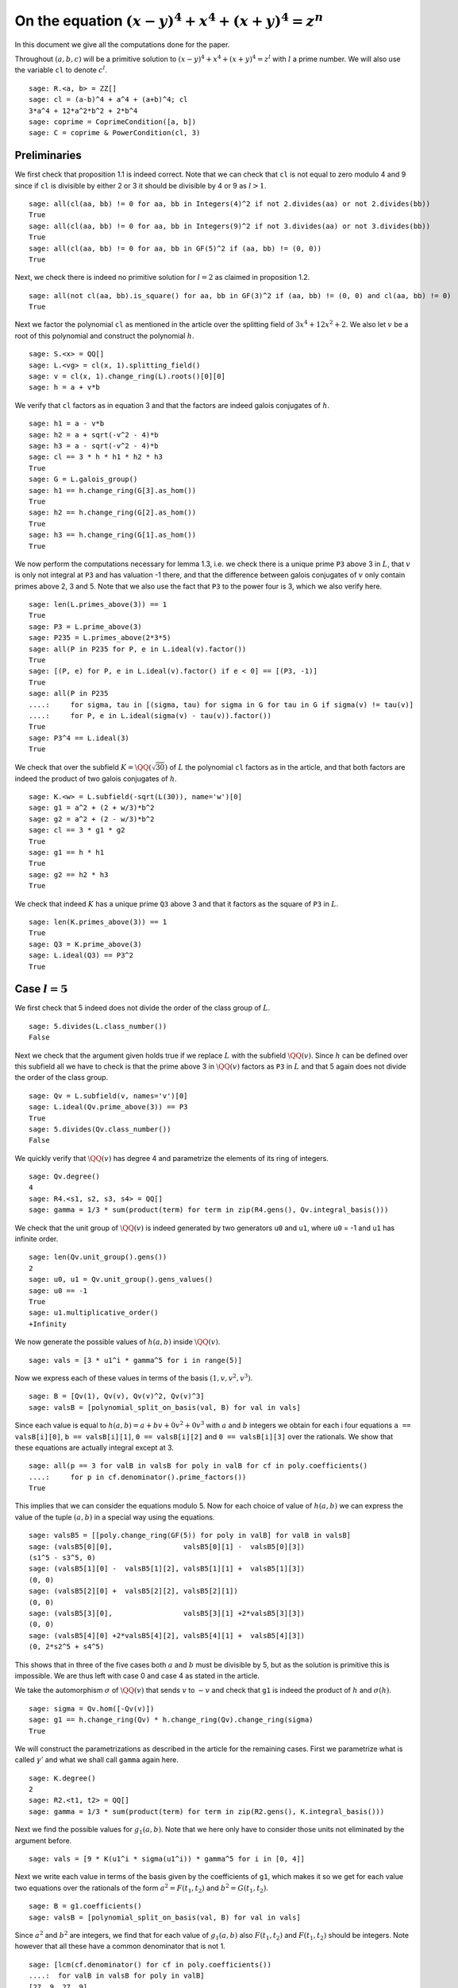 =======================================================
 On the equation :math:`(x-y)^4 + x^4 + (x+y)^4 = z^n`
=======================================================

In this document we give all the computations done for the paper.

.. linkall

Throughout :math:`(a, b, c)` will be a primitive solution to
:math:`(x-y)^4 + x^4 + (x+y)^4 = z^l` with :math:`l` a prime
number. We will also use the variable ``cl`` to denote :math:`c^l`.

::

   sage: R.<a, b> = ZZ[]
   sage: cl = (a-b)^4 + a^4 + (a+b)^4; cl
   3*a^4 + 12*a^2*b^2 + 2*b^4
   sage: coprime = CoprimeCondition([a, b])
   sage: C = coprime & PowerCondition(cl, 3)

Preliminaries
=============

We first check that proposition 1.1 is indeed correct. Note that we
can check that ``cl`` is not equal to zero modulo 4 and 9 since if
``cl`` is divisible by either 2 or 3 it should be divisible by 4 or 9
as :math:`l > 1`.

::

   sage: all(cl(aa, bb) != 0 for aa, bb in Integers(4)^2 if not 2.divides(aa) or not 2.divides(bb))
   True
   sage: all(cl(aa, bb) != 0 for aa, bb in Integers(9)^2 if not 3.divides(aa) or not 3.divides(bb))
   True
   sage: all(cl(aa, bb) != 0 for aa, bb in GF(5)^2 if (aa, bb) != (0, 0))
   True

Next, we check there is indeed no primitive solution for :math:`l = 2`
as claimed in proposition 1.2.

::

   sage: all(not cl(aa, bb).is_square() for aa, bb in GF(3)^2 if (aa, bb) != (0, 0) and cl(aa, bb) != 0)
   True

Next we factor the polynomial ``cl`` as mentioned in the article over
the splitting field of :math:`3 x^4 + 12 x^2 + 2`. We also let
:math:`v` be a root of this polynomial and construct the polynomial
:math:`h`.

::

   sage: S.<x> = QQ[]
   sage: L.<vg> = cl(x, 1).splitting_field()
   sage: v = cl(x, 1).change_ring(L).roots()[0][0]
   sage: h = a + v*b

We verify that ``cl`` factors as in equation 3 and that the factors
are indeed galois conjugates of :math:`h`.

::

   sage: h1 = a - v*b
   sage: h2 = a + sqrt(-v^2 - 4)*b
   sage: h3 = a - sqrt(-v^2 - 4)*b
   sage: cl == 3 * h * h1 * h2 * h3
   True
   sage: G = L.galois_group()
   sage: h1 == h.change_ring(G[3].as_hom())
   True
   sage: h2 == h.change_ring(G[2].as_hom())
   True
   sage: h3 == h.change_ring(G[1].as_hom())
   True

We now perform the computations necessary for lemma 1.3, i.e. we check
there is a unique prime ``P3`` above 3 in :math:`L`, that :math:`v` is
only not integral at ``P3`` and has valuation -1 there, and that the
difference between galois conjugates of :math:`v` only contain primes
above 2, 3 and 5. Note that we also use the fact that ``P3`` to the
power four is 3, which we also verify here.

::

   sage: len(L.primes_above(3)) == 1
   True
   sage: P3 = L.prime_above(3)
   sage: P235 = L.primes_above(2*3*5)
   sage: all(P in P235 for P, e in L.ideal(v).factor())
   True
   sage: [(P, e) for P, e in L.ideal(v).factor() if e < 0] == [(P3, -1)]
   True
   sage: all(P in P235
   ....:     for sigma, tau in [(sigma, tau) for sigma in G for tau in G if sigma(v) != tau(v)]
   ....:     for P, e in L.ideal(sigma(v) - tau(v)).factor())
   True
   sage: P3^4 == L.ideal(3)
   True

We check that over the subfield :math:`K = \QQ(\sqrt{30})` of
:math:`L` the polynomial ``cl`` factors as in the article, and that
both factors are indeed the product of two galois conjugates of
:math:`h`.

::

   sage: K.<w> = L.subfield(-sqrt(L(30)), name='w')[0]
   sage: g1 = a^2 + (2 + w/3)*b^2
   sage: g2 = a^2 + (2 - w/3)*b^2
   sage: cl == 3 * g1 * g2
   True
   sage: g1 == h * h1
   True
   sage: g2 == h2 * h3
   True

We check that indeed :math:`K` has a unique prime ``Q3`` above 3 and
that it factors as the square of ``P3`` in :math:`L`.

::

   sage: len(K.primes_above(3)) == 1
   True
   sage: Q3 = K.prime_above(3)
   sage: L.ideal(Q3) == P3^2
   True

Case :math:`l = 5`
==================

We first check that 5 indeed does not divide the order of the class
group of :math:`L`.

::

   sage: 5.divides(L.class_number())
   False

Next we check that the argument given holds true if we replace
:math:`L` with the subfield :math:`\QQ(v)`. Since :math:`h` can be
defined over this subfield all we have to check is that the prime
above 3 in :math:`\QQ(v)` factors as ``P3`` in :math:`L` and that 5
again does not divide the order of the class group.

::

   sage: Qv = L.subfield(v, names='v')[0]
   sage: L.ideal(Qv.prime_above(3)) == P3
   True
   sage: 5.divides(Qv.class_number())
   False

We quickly verify that :math:`\QQ(v)` has degree 4 and parametrize the
elements of its ring of integers.

::

   sage: Qv.degree()
   4
   sage: R4.<s1, s2, s3, s4> = QQ[]
   sage: gamma = 1/3 * sum(product(term) for term in zip(R4.gens(), Qv.integral_basis()))

We check that the unit group of :math:`\QQ(v)` is indeed generated by
two generators ``u0`` and ``u1``, where ``u0`` = -1 and ``u1`` has
infinite order.

::

   sage: len(Qv.unit_group().gens())
   2
   sage: u0, u1 = Qv.unit_group().gens_values()
   sage: u0 == -1
   True
   sage: u1.multiplicative_order()
   +Infinity

We now generate the possible values of :math:`h(a, b)` inside
:math:`\QQ(v)`.

::

   sage: vals = [3 * u1^i * gamma^5 for i in range(5)]

Now we express each of these values in terms of the basis :math:`( 1,
v, v^2, v^3 )`.

::

   sage: B = [Qv(1), Qv(v), Qv(v)^2, Qv(v)^3]
   sage: valsB = [polynomial_split_on_basis(val, B) for val in vals]

Since each value is equal to :math:`h(a, b) = a + b v + 0 v^2 + 0 v^3`
with :math:`a` and :math:`b` integers we obtain for each i four
equations ``a == valsB[i][0]``, ``b == valsB[i][1]``, ``0 ==
valsB[i][2]`` and ``0 == valsB[i][3]`` over the rationals. We show
that these equations are actually integral except at 3.

::

   sage: all(p == 3 for valB in valsB for poly in valB for cf in poly.coefficients()
   ....:     for p in cf.denominator().prime_factors())
   True

This implies that we can consider the equations modulo 5. Now for each
choice of value of :math:`h(a, b)` we can express the value of the
tuple :math:`(a, b)` in a special way using the equations.

::

   sage: valsB5 = [[poly.change_ring(GF(5)) for poly in valB] for valB in valsB]
   sage: (valsB5[0][0],                 valsB5[0][1] -  valsB5[0][3])
   (s1^5 - s3^5, 0)
   sage: (valsB5[1][0] -  valsB5[1][2], valsB5[1][1] +  valsB5[1][3])
   (0, 0)
   sage: (valsB5[2][0] +  valsB5[2][2], valsB5[2][1])
   (0, 0)
   sage: (valsB5[3][0],                 valsB5[3][1] +2*valsB5[3][3])
   (0, 0)
   sage: (valsB5[4][0] +2*valsB5[4][2], valsB5[4][1] +  valsB5[4][3])
   (0, 2*s2^5 + s4^5)

This shows that in three of the five cases both :math:`a` and
:math:`b` must be divisible by 5, but as the solution is primitive
this is impossible. We are thus left with case 0 and case 4 as stated
in the article.

We take the automorphism :math:`\sigma` of :math:`\QQ(v)` that sends
:math:`v` to :math:`-v` and check that ``g1`` is indeed the product of
:math:`h` and :math:`\sigma(h)`.

::

   sage: sigma = Qv.hom([-Qv(v)])
   sage: g1 == h.change_ring(Qv) * h.change_ring(Qv).change_ring(sigma)
   True

We will construct the parametrizations as described in the article for
the remaining cases. First we parametrize what is called
:math:`\gamma'` and what we shall call ``gamma`` again here.

::

   sage: K.degree()
   2
   sage: R2.<t1, t2> = QQ[]
   sage: gamma = 1/3 * sum(product(term) for term in zip(R2.gens(), K.integral_basis()))

Next we find the possible values for :math:`g_1(a, b)`. Note that we
here only have to consider those units not eliminated by the argument
before.

::

   sage: vals = [9 * K(u1^i * sigma(u1^i)) * gamma^5 for i in [0, 4]]

Next we write each value in terms of the basis given by the
coefficients of ``g1``, which makes it so we get for each value two
equations over the rationals of the form :math:`a^2 = F(t_1, t_2)` and
:math:`b^2 = G(t_1, t_2)`.

::

   sage: B = g1.coefficients()
   sage: valsB = [polynomial_split_on_basis(val, B) for val in vals]

Since :math:`a^2` and :math:`b^2` are integers, we find that for each
value of :math:`g_1(a, b)` also :math:`F(t_1, t_2)` and :math:`F(t_1,
t_2)` should be integers. Note however that all these have a common
denominator that is not 1.

::

   sage: [lcm(cf.denominator() for cf in poly.coefficients())
   ....:  for valB in valsB for poly in valB]
   [27, 9, 27, 9]

In particular this implies that for each value of :math:`g_1(a, b)` we
have that :math:`27 F(t_1, t_2)` and :math:`9 G(t_1, t_2)` are
integers divisible by 3. We consider these quantities modulo 3 and
conclude that therefore :math:`t_1` should be divisible by 3.

::

   sage: [(27*valB[0]).change_ring(GF(3)) for valB in valsB]
   [t1^5, t1^5]
   sage: [(9*valB[1]).change_ring(GF(3)) for valB in valsB]
   [-t1^4*t2, -t1^5 - t1^4*t2]

We thus replace :math:`t_1` with :math:`3*t_1`, which gives us
integral equations.

::

   sage: valsB = [[poly(3*t1, t2) for poly in valB] for valB in valsB]
   sage: all(cf in ZZ for valB in valsB for poly in valB for cf in poly.coefficients())
   True

Now we note that if :math:`t_2 = 0` we get :math:`a^2` and :math:`b^2`
that are not coprime, which we can easily verify by seeing that they
both should be zero modulo 3. Therefore we have :math:`t_2 \ne 0`

::

   sage: [tuple(poly(t1, 0).change_ring(GF(3)) for poly in valB) for valB in valsB]
   [(0, 0), (0, 0)]

By multiplying both equations for a possible value of :math:`g_1(a,
b)` and dividing by :math:`t_2^{10}` we get a hyperelliptic curve in
terms of :math:`x = t_1 / t_2` and :math:`y = a * b / t_2^5`.

::

   sage: FG = [product(valB) for valB in valsB]
   sage: C_sage = [HyperellipticCurve(poly(x, 1)) for poly in FG]

We compute the factors of the product :math:`F(t_1, t_2) G(t_1, t_2)`.

::

   sage: [poly.factor for poly in FG]
   [(5) * t2 * (9*t1^4 + 60*t1^2*t2^2 + 20*t2^4) * (9*t1^5 - 90*t1^4*t2 + 300*t1^3*t2^2 - 600*t1^2*t2^3 + 500*t1*t2^4 - 200*t2^5),
    (-5) * (23*t1 + 42*t2) * (201580749*t1^4 + 1472068080*t1^3*t2 + 4031233980*t1^2*t2^2 + 4906429920*t1*t2^3 + 2239362820*t2^4) * (133031294352*t1^5 + 1214404012845*t1^4*t2 + 4434376478400*t1^3*t2^2 + 8096026752300*t1^2*t2^3 + 7390627464000*t1*t2^4 + 2698675584100*t2^5)]

We thus see that both curves have a rational point corresponding to a
linear factor of :math:`F(t_1, t_2) G(t_1, t_2)` as these points
correspond to cases in which either :math:`F(t_1, t_2)` or
:math:`G(t_1, t_2)` is zero, i.e. in which either :math:`a` or
:math:`b` is zero. The article already notes that trivial solutions
can not be primitive.

Since we have a rational point on both curves and for both curves the
polynomial in :math:`x` splits into two other factors, we have found
two points on the jacobian of these curves. We shall show that these
are the only two points on the jacobian, thereby proving the
non-existence of solutions in the case :math:`l = 5`.
   
For the computation we turn our Sage objects into a magma
objects.

::
   
   sage: C_magma = [magma(C) for C in C_sage]
   sage: J_magma = [C.Jacobian() for C in C_magma]

Now we bound the number of points on the Jacobians by first computing
a bound on their rank and then a bound on the number of torsion points.

::

   sage: [J.RankBound() for J in J_magma]
   [0, 0]
   sage: [J.TorsionBound(50) for J in J_magma]
   [4, 4]

Both jacobian have thus at most 4 points. We can tell the order of
these torsion points by the fact that torsion points map injectively
to the jacobian of the reduction of the curve at any prime of good
reduction. We show that 7 is a prime of good reduction for both curves
and show that in the jacobian of the reduction of each curve at 7 does
not contain a point of order 4.

::

   sage: all(7 not in C.BadPrimes().sage() for C in C_magma)
   True
   sage: J7 = [C.ChangeRing(GF(7)).Jacobian() for C in C_magma]
   sage: all(not 4.divides(g.Order()) for J in J7 for g in J.AbelianGroup().Generators())
   True

Now it remains to compute the size of the two torsion groups of both
jacobians. Note that for the second case we first have to obtain an
odd degree model of the curve.

::

   sage: J_magma[0].TwoTorsionSubgroup().Order()
   2
   sage: C_magma[1].HasOddDegreeModel(nvals=2)[1].Jacobian().TwoTorsionSubgroup().Order()
   2

Modular method
==============

We first of all define the elliptic curves presented in the article.

::

   sage: G.<sigma> = K.galois_group()
   sage: Qm2.<sqrtm2> = QuadraticField(-2)
   sage: isogenies = {sigma^0: (QQ(1), 1), sigma^1: (sqrtm2, 2)}
   sage: a_invariants1 = [0, 60*a, 0, 30*((15 + 3*w)*a^2 + w*b^2), 0]
   sage: E1 = FreyQcurve(a_invariants1, isogenies=isogenies, condition=C)
   sage: a_invariants2 = [0, 40*b, 0, 20*(w*a^2 + (10 + 2*w)*b^2), 0]
   sage: E2 = FreyQcurve(a_invariants2, isogenies=isogenies, condition=C)

We check that the invariants listed of these curves are indeed
correct.

::

   sage: E1.discriminant() == - 2^9 * 3^6 * 5^4 * (5 + w) * g1 * g2^2
   True
   sage: E2.discriminant() == - 2^13 * 3 * 5^4 * w * g1^2 * g2
   True
   sage: E1.c4() == - 2^5 * 3^2 * 5 * (5 + w) * ((43 - 8*w)*a^2 + (6 - w)*b^2)
   True
   sage: E2.c4() == - 2^6 * 5 * (5 + w) * ((18 - 3*w)*a^2 + (86 - 16*w)*b^2)
   True
   sage: E2.c4() == - 2^6 * 3^(-1) * 5 * w * (9*a^2 + (18 - 5*w)*b^2)
   True
   sage: E1.j_invariant() == (11 + 2*w) * 2^6 * ((43 - 8*w)*a^2 + (6 - w)*b^2)^3 / (g1 * g2^2)
   True
   sage: E2.j_invariant() == 2^6 * 3^(-3) * (9*a^2 + (18 - 5*w)*b^2)^3 / (g1^2 * g2)
   True

We show that the resultants of :math:`g_1` and :math:`g_2` with the
factors in the numerators of :math:`j_1` and :math:`j_2` are indeed
only divisible by primes dividing 2, 3 or 5, affirming the statement
made in Lemma 3.1. For this we simply compute the prime factors in the
norm, which is sufficient as the numerators are integral and the only
prime at which :math:`g_1` and :math:`g_2` are not integral divides 3.

::

   sage: g1.macaulay_resultant(9*a^2 + (18 + 5*w)*b^2).norm().factor()
   2^6 * 3^2 * 5^2
   sage: g1.macaulay_resultant((7 - 2*w)*a^2 + (w - 6)*b^2).norm().factor()
   2^14 * 3^-2 * 5^2
   sage: g2.macaulay_resultant(9*a^2 + (18 + 5*w)*b^2).norm().factor()
   2^14 * 3^2 * 5^2
   sage: g2.macaulay_resultant((7 - 2*w)*a^2 + (w - 6)*b^2).norm().factor()
   2^6 * 3^-2 * 5^2

We now perform the computational part of theorem 3.3. We check for
:math:`l = 3, 5, 7, 13` that the curve :math:`X_0(2l)` has no
:math:`K` point corresponding to a :math:`\QQ` point on :math:`X_0(2l)
/ w_2`.

We start with the case :math:`l = 7`, in which the modular curve is an
elliptic curve.

::

   sage: magma.eval("X14 := SmallModularCurve(14);");
   sage: magma.eval("w2 := AtkinLehnerInvolution(X14, 14, 2);");
   sage: print(magma.eval("Genus(X14);"))
   1

The morphism :math:`w_2` is a combination of an isogeny with a
translation. Since :math:`w_2` is an isomorphism, the isogeny must be
an ismorphism as well and :math:`w_2` is essentially defined as a
translation, which is given by where :math:`w2` maps the point at
infinity. We use this to compute the quotient :math:`X_0(14) / w_2` as
the quotient of the curve by the subgroup generated by this point. We
show this is an elliptic curve with 6 :math:`\QQ` points.

::

   sage: magma.eval("P := w2(X14 ! [0, 1, 0]);");
   sage: magma.eval("phi := TwoIsogeny(P);");
   sage: magma.eval("X14modW2 := Codomain(phi);");
   sage: print(magma.eval("Genus(X14modW2)"))
   1
   sage: print(magma.eval("AbelianGroup(X14modW2)"))
   Abelian Group isomorphic to Z/6
   Defined on 1 generator
   Relations:
   6*$.1 = 0
   Mapping from: Abelian Group isomorphic to Z/6
   Defined on 1 generator
   Relations:
   6*$.1 = 0 to Set of points of X14modW2 with coordinates in Rational Field given by a rule [no inverse]
   true true

We now show that we can find two :math:`\QQ(-7)` points on
:math:`X_0(14)` that maps to the generator of the :math:`\QQ` points
on this quotient. This proves that all :math:`\QQ` points on the
quotient come from :math:`\QQ(\sqrt{-7})` points and not from
:math:`K` points.

::

   sage: magma.eval("L := QuadraticField(-7);");
   sage: magma.eval("X14L := BaseChange(X14, L);");
   sage: magma.eval("phiL := TwoIsogeny(X14L ! P);");
   sage: magma.eval("P1 := Generators(X14L)[1];");
   sage: magma.eval("P2 := Generators(X14L)[2];");
   sage: magma.eval("Q := Generators(X14modW2)[1];");
   sage: print(magma.eval("X14modW2 ! phiL(P1 + P2) eq Q;"))
   true
   sage: print(magma.eval("X14modW2 ! phiL(P1 + 4*P2) eq Q;"))
   true
   sage: print(magma.eval("P1 + P2 eq P1 + 4*P2;"))
   false

We now perform the same procedure for the case :math:`l = 13`, only in
this case the curve :math:`X_0(26)` we start with has genus 2.

::

   sage: magma.eval("X26 := SmallModularCurve(26);");
   sage: magma.eval("w2 := AtkinLehnerInvolution(X26, 26, 2);");
   sage: print(magma.eval("Genus(X26);"))
   2

In this case we can obtain the quotient :math:`X_0(26) / w_2` as the
quotient by the automorphism subgroup generated by :math:`w_2`. This
quotient is an elliptic curve.

::

   sage: magma.eval("G2 := AutomorphismGroup(X26, [w2]);");
   sage: magma.eval("X26modW2, phi := CurveQuotient(G2);");
   sage: print(magma.eval("Genus(X26modW2);"))
   1

We show that the the curve :math:`X_0(26) / w_2` only has three
rational points and explicitly give the 6 points on :math:`X_0(26)`
that lie above them. Four of these points are :math:`\QQ` points and
two are :math:`\QQ(\sqrt{13})`, hence none can be :math:`K` points.

::

   sage: print(magma.eval("AbelianGroup(X26modW2);"))
   Abelian Group isomorphic to Z/3
   Defined on 1 generator
   Relations:
   3*$.1 = 0
   Mapping from: Abelian Group isomorphic to Z/3
   Defined on 1 generator
   Relations:
   3*$.1 = 0 to Set of points of X26modW2 with coordinates in Rational Field given by a rule [no inverse]
   true true
   sage: magma.eval("Q := Generators(X26modW2)[1];");
   sage: print(magma.eval("phi(X26 ! [0, 0, 1]) eq Q;"))
   true
   sage: print(magma.eval("phi(X26 ! [1, 0, 0]) eq Q;"))
   true
   sage: print(magma.eval("phi(X26 ! [0, 1, 1]) eq 2*Q;"))
   true
   sage: print(magma.eval("phi(X26 ! [1, 1, 0]) eq 2*Q;"))
   true
   sage: magma.eval("L<s> := QuadraticField(13);");
   sage: magma.eval("X26L := BaseChange(X26, L);");
   sage: magma.eval("phiL := phi(L);");
   sage: print(magma.eval("X26modW2 ! phiL(X26L ! [1, s, -1]) eq 3*Q;"))
   true
   sage: print(magma.eval("X26modW2 ! phiL(X26L ! [-1, s, 1]) eq 3*Q;"))
   true

We now look at the case :math:`l = 3` and check that the corresponding
curve :math:`X_0(6)` is a rational curve.

::

   sage: magma.eval("X6 := SmallModularCurve(6);");
   sage: magma.eval("w2 := AtkinLehnerInvolution(X6, 6, 2);");
   sage: print(magma.eval("Genus(X6);"))
   0

We will now check that the morphism :math:`\phi` given in the article
indeed quotients out the action of :math:`w_2`. For this we only have
to check that :math:`\phi \circ w_2 = \phi` as :math:`\phi` clearly
has degree 2 by definition.

::

   sage: magma.eval("R<x,y> := PolynomialRing(Rationals(), 2);");
   sage: magma.eval("P1 := ProjectiveSpace(R);");
   sage: magma.eval("phi := map< X6 -> P1 | [x*(x + 9*y), y*(x + 8*y)]>;");
   sage: print(magma.eval("w2 * phi eq phi"))
   true

Last we look at the case :math:`l = 5`. We again check that
:math:`X_0(10)` is a rational curve.

::

   sage: magma.eval("X10 := SmallModularCurve(10);");
   sage: magma.eval("w2 := AtkinLehnerInvolution(X10, 10, 2);");
   sage: print(magma.eval("Genus(X10);"))
   0

Next we check that the morphism :math:`\phi` as given in the article
indeed quotients out the action of :math:`w_2`, by checking that
:math:`\phi \circ w_2 = \phi`. This is sufficient since :math:`\phi`
clearly has degree 2.

::

   sage: magma.eval("R<x,y> := PolynomialRing(Rationals(), 2);");
   sage: magma.eval("P1 := ProjectiveSpace(R);");
   sage: magma.eval("phi := map< X10 -> P1 | [x*(x + 5*y), y*(x + 4*y)]>;");
   sage: print(magma.eval("w2 * phi eq phi"))
   true

We now turn back to our elliptic curves and check that the
decomposition field of both curves is indeed the given field
:math:`K_{\text{dec}}` as in the article.

::

   sage: Q120.<zeta120> = CyclotomicField(120)
   sage: Hdec = [s for s in Q120.galois_group() if s(zeta120) == zeta120^91]
   sage: Kdec = fixed_field(Hdec)
   sage: E1.decomposition_field().is_isomorphic(Kdec)
   True
   sage: E2.decomposition_field().is_isomorphic(Kdec)
   True

We check that the restriction of scalars of these elliptic curves over
:math:`K_{\text{dec}}` does not decompose, but the twists of both
curves by the element :math:`\gamma` as in the article does.

::

   sage: E1.does_decompose()
   False
   sage: E2.does_decompose()
   False
   sage: f = x^8 - 40*x^7 - 550*x^6 - 1840*x^5 - 285*x^4 + 3600*x^3 - 1950*x^2 + 200*x + 25
   sage: gamma = f.change_ring(Kdec).roots()[0][0]
   sage: E1c = E1.twist(gamma)
   sage: E2c = E2.twist(gamma)
   sage: iota = E1c.definition_field().hom([Kdec(g) for g in E1c.definition_field().gens()], Kdec)
   sage: E1c = E1c.change_ring(iota)
   sage: E2c = E2c.change_ring(iota)
   sage: E1c.does_decompose()
   True
   sage: E2c.does_decompose()
   True

We now compute the quantities presented in proposition 3.6. First the
discriminants.

::

   sage: iota = E1.definition_field().embeddings(Kdec)[1]
   sage: E1c.discriminant() == gamma^6 * (2^13 * 3 * 5^4 * w * g1 * g2^2).change_ring(iota)
   True
   sage: E2c.discriminant() == gamma^6 * (2^9 * 3^6 * 5^4 * (w - 5) * g1^2 * g2).change_ring(iota)
   True
   
We also compute the conductors over the decomposition field of both
twisted versions.

::

   sage: N1c = E1c.conductor(); N1c
   Warning: Assuming that a and b are coprime.
   (128)*Rad_P( ((2263122465000000*zeta1200^15 + 1923257904000000*zeta1200^14 + 2212566120000000*zeta1200^13 - 2661718800000000*zeta1200^12 - 7487229096000000*zeta1200^11 - 3290069280000000*zeta1200^10 - 6915484368000000*zeta1200^9 + 4066736640000000*zeta1200^8 - 17700528960000000*zeta1200^7 - 17611849344000000*zeta1200^6 - 57280067520000000*zeta1200^5 - 8903144448000000*zeta1200^4 + 104317424640000000*zeta1200^3 + 137816110080000000*zeta1200^2 + 239591331072000000*zeta1200 - 87077376000000000)) * (a^2 + (1/128*zeta1200^15 + 1/48*zeta1200^13 - 1/48*zeta1200^11 - 1/24*zeta1200^9 - 1/6*zeta1200^7 - 1/6*zeta1200^5 + 2/3*zeta1200 + 2)*b^2) * (a^2 + (-1/128*zeta1200^15 - 1/48*zeta1200^13 + 1/48*zeta1200^11 + 1/24*zeta1200^9 + 1/6*zeta1200^7 + 1/6*zeta1200^5 - 2/3*zeta1200 + 2)*b^2)^2 )
   sage: N2c = E2c.conductor(); N2c
   Warning: Assuming that a and b are coprime.
   (2, -1/128*zeta1200^15 + 1/128*zeta1200^14 + 1/32*zeta1200^11 - 1/32*zeta1200^10 - 1/8*zeta1200^7 + 1/8*zeta1200^6 - 1/4*zeta1200^5 + 1/4*zeta1200^4 - zeta1200^3 + zeta1200^2 - 2*zeta1200 + 1)^n0*(2, -1/128*zeta1200^15 + 1/128*zeta1200^14 + 1/32*zeta1200^11 - 1/32*zeta1200^10 - 1/8*zeta1200^7 + 1/8*zeta1200^6 - 1/4*zeta1200^5 + 1/4*zeta1200^4 - zeta1200^3 + zeta1200^2 - zeta1200 + 2)^n1*(3, 1/16*zeta1200^8 + 1/8*zeta1200^7 + 1/4*zeta1200^5 - 1/4*zeta1200^4 - 1/2*zeta1200^3 - zeta1200 + 1)*(3, 1/16*zeta1200^8 - 1/8*zeta1200^7 - 1/4*zeta1200^5 - 1/4*zeta1200^4 + 1/2*zeta1200^3 + zeta1200 + 1)*(1)*(1)*Rad_P( ((65747601802687500*zeta1200^15 + 55873929255750000*zeta1200^14 + 64278765445500000*zeta1200^13 - 77327474337000000*zeta1200^12 - 217516972603500000*zeta1200^11 - 95582019978000000*zeta1200^10 - 200906790345000000*zeta1200^9 + 118145857392000000*zeta1200^8 - 514230123564000000*zeta1200^7 - 511654788180000000*zeta1200^6 - 1664083573164000000*zeta1200^5 - 258653416536000000*zeta1200^4 + 3030605390160000000*zeta1200^3 + 4003791498432000000*zeta1200^2 + 6960543123312000000*zeta1200 - 2529759872808000000)) * (a^2 + (-1/128*zeta1200^15 - 1/48*zeta1200^13 + 1/48*zeta1200^11 + 1/24*zeta1200^9 + 1/6*zeta1200^7 + 1/6*zeta1200^5 - 2/3*zeta1200 + 2)*b^2) * (a^2 + (1/128*zeta1200^15 + 1/48*zeta1200^13 - 1/48*zeta1200^11 - 1/24*zeta1200^9 - 1/6*zeta1200^7 - 1/6*zeta1200^5 + 2/3*zeta1200 + 2)*b^2)^2 )
    where 
   n0 =  12 if ('a', 'b') == (1, 0) mod 2
         10 if ('a', 'b') == (1, 1) mod 2
   n1 =  12 if ('a', 'b') == (1, 0) mod 2
         10 if ('a', 'b') == (1, 1) mod 2

The expression here can be quite unreadable, therefore we check that
it matches the much more readable expression in the paper.

::

   sage: P2, Q2 = Kdec.primes_above(2)
   sage: P3, Q3 = Kdec.primes_above(3)
   sage: P5, Q5 = Kdec.primes_above(5)
   sage: N1c.left() == P2^14 * Q2^14 * P3^0 * Q3^0 * P5^0 * Q5^0
   True
   sage: N1c.right() == "Rad_P( " + str(E1c.discriminant().factor()) + " )"
   True
   sage: e = N2c.left().left().left().left().left().left().right(); e
   12 if ('a', 'b') == (1, 0) mod 2
   10 if ('a', 'b') == (1, 1) mod 2
   sage: N2c.left() == P2^e * Q2^e * P3^2 * Q3^2 * P5^0 * Q5^0
   True
   sage: N2c.right() == "Rad_P( " + str(E2c.discriminant().factor()) + " )"
   True

The radical is taken outside the primes of possible additive
reduction. We check that for both curves this is indeed the set given
in the article.

::

   sage: Pbad = Kdec.primes_above(2*3*5)
   sage: Set(E1c.primes_of_possible_additive_reduction()) == Set(Pbad)
   True
   sage: Set(E2c.primes_of_possible_additive_reduction()) == Set(Pbad)
   True

For corollary 3.7 we check that the only primes that ramify in
:math:`K_{\text{dec}}` are those above 2, 3 and 5, by checking that
these are the only prime factors of the discriminant.

::

   sage: Kdec.discriminant().prime_factors()
   [2, 3, 5]

Next we check that for each prime in :math:`K_{\text{dec}}` not above
2, 3 or 5 the valuation of the discriminant at that prime is divisible
by :math:`l`. This is the case if the prime divides only the factors
:math:`g_1` and :math:`g_2` in the discriminant, so we check that the
remaining factors are only divisible by primes above 2, 3 and 5. This
we do by checking they are integral and then computing the prime
numbers in their norm.

::

   sage: D1l = (E1c.discriminant() / (g1 * g2^2).change_ring(iota)).numerator().constant_coefficient()
   sage: D1l.is_integral()
   True
   sage: ZZ(D1l.norm()).prime_factors()
   [2, 3, 5]
   sage: D2l = (E2c.discriminant() / (g1^2 * g2).change_ring(iota)).numerator().constant_coefficient()
   sage: D2l.is_integral()
   True
   sage: ZZ(D2l.norm()).prime_factors()
   [2, 3, 5]

We now compute the possible levels of the newforms which agrees with
those given in theorem 3.8. Note that the code gives a list of
possibilities consisting of tuples of levels, one level for each
abelian variety that is a factor of the restriction of scalars. For
our newform elimination we only want the lowest level of each tuple.

::

   sage: E1c.newform_levels(bad_primes=Pbad)
   [(15360, 15360, 76800, 76800), (76800, 76800, 15360, 15360)]
   sage: E2c.newform_levels(bad_primes=Pbad)
   [(23040, 23040, 115200, 115200), (115200, 115200, 23040, 23040)] if ('a', 'b') == (1, 0) mod 2 and ('a', 'b') == (1, 0) mod 2
   []                                                               if ('a', 'b') == (1, 0) mod 2 and ('a', 'b') == (1, 1) mod 2 or ('a', 'b') == (1, 1) mod 2 and ('a', 'b') == (1, 0) mod 2
   [(11520, 11520, 57600, 57600), (57600, 57600, 11520, 11520)]     if ('a', 'b') == (1, 1) mod 2 and ('a', 'b') == (1, 1) mod 2

We also check that the corresponding character is one of the two
mentioned in theorem 3.8. As mentioned in the article, the character
is the inverse of the corresponding splitting character. We compute
all splitting characters corresponding to the factors of the
restriction of scalars and find that they are one of the two mentioned
in the article.

::

   sage: [eps for eps in DirichletGroup(15) if eps.conductor() == 15 and eps.order() == 4]
   [Dirichlet character modulo 15 of conductor 15 mapping 11 |--> -1, 7 |--> zeta4,
    Dirichlet character modulo 15 of conductor 15 mapping 11 |--> -1, 7 |--> -zeta4]
   sage: E1c.splitting_character('conjugacy')
   (Dirichlet character modulo 15 of conductor 15 mapping 11 |--> -1, 7 |--> zeta4,
    Dirichlet character modulo 15 of conductor 15 mapping 11 |--> -1, 7 |--> zeta4,
    Dirichlet character modulo 15 of conductor 15 mapping 11 |--> -1, 7 |--> -zeta4,
    Dirichlet character modulo 15 of conductor 15 mapping 11 |--> -1, 7 |--> -zeta4)
   sage: E2c.splitting_character('conjugacy')
   (Dirichlet character modulo 15 of conductor 15 mapping 11 |--> -1, 7 |--> zeta4,
    Dirichlet character modulo 15 of conductor 15 mapping 11 |--> -1, 7 |--> zeta4,
    Dirichlet character modulo 15 of conductor 15 mapping 11 |--> -1, 7 |--> -zeta4,
    Dirichlet character modulo 15 of conductor 15 mapping 11 |--> -1, 7 |--> -zeta4)

Now we perform the elimination as mentioned in the last part of
section 3 of the article.

First we load the newforms corresponding to ``E1c``, which are loaded
from the file "tmp/E1.nfs".

::

   sage: nfs1 = E1c.newform_candidates(algorithm='file', path='tmp/E1.nfs')

Since the newforms in this collection have coefficient fields of large
degrees, the code takes very long to compute the composite field of
the coefficient field of each newform and the image field of the
corresponding character. We know however that the latter embeds in the
first in every case, hence we can preload the cache of the method
``composite_field`` to get around this problem. This we do using some
precomputed roots of -1 in the coefficient field of each newform,
which are loaded from the fiel "tmp/nfs1_roots.sobj".

::

   sage: z = load("tmp/nfs1_roots.sobj")
   sage: for i in z:
   ....:     f = nfs1[i]
   ....:     Kf = f.coefficient_field()
   ....:     Lf = f.character().base_ring()
   ....:     mapK = Kf.hom(Kf)
   ....:     mapL = Lf.hom([z[i]], Kf)
   ....:     composite_field.cache[((Kf, Lf, True),())] = (Kf, mapK, mapL)
   ....:     composite_field.cache[((Lf, Kf, True),())] = (Kf, mapL, mapK)
   ....:     composite_field.cache[((Kf, Lf, False),())] = Kf
   ....:     composite_field.cache[((Lf, Kf, False),())] = Kf
   ....:

Next we eliminate the newforms corresponding to ``E1c`` by comparing
traces of Frobenius. We also remove those for the cases :math:`l = 2,
5`.

::

   sage: nfs1 = eliminate_by_traces(E1c, nfs1, condition=coprime, primes=prime_range(7, 40))
   sage: nfs1 = eliminate_primes(E1c, nfs1, 2*5)

Next we do the same for the newforms corresponding to ``E2c``, which
are loaded from the file "tmp/E2.nfs".

::

   sage: nfs2 = E2c.newform_candidates(algorithm='file', path='tmp/E2.nfs')
   sage: nfs2 = eliminate_by_traces(E2c, nfs2, condition=coprime, primes=prime_range(7, 40))
   sage: nfs2 = eliminate_primes(E2c, nfs2, 2*5)

We next combine the two sets of newforms and compare traces of
frobenius for two curves simultaneously to eliminate more newforms. We
also check that the only newforms remaining are for the case :math:`l
= 3`.

::

   sage: nfs = combine_newforms(nfs1, nfs2)
   sage: nfs = eliminate_by_traces((E1c, E2c), nfs, condition=coprime, primes=prime_range(7, 50))
   sage: apply_to_conditional_value(lambda nfsi: lcm(nf[2] for nf in nfsi).prime_factors(), nfs)
   [3]

Now we find the conditions on the variables modulo 29 for the case
:math:`l = 3` and again perform an elimination by comparing traces
using this condition, after which no newforms remain.

::

   sage: analyzer = power_analyzer(cl)
   sage: bad_primes_val = tuple((-1 if P.divides(3) else 0) for P in analyzer.bad_primes(L, h))
   sage: C3 = analyzer.prime_conditions(L, h, 3, primes=[29], bad_primes_val=bad_primes_val)[29]
   sage: nfs = eliminate_by_trace((E1c, E2c), nfs, 29, B=3, condition=C3)
   sage: nfs
   []
